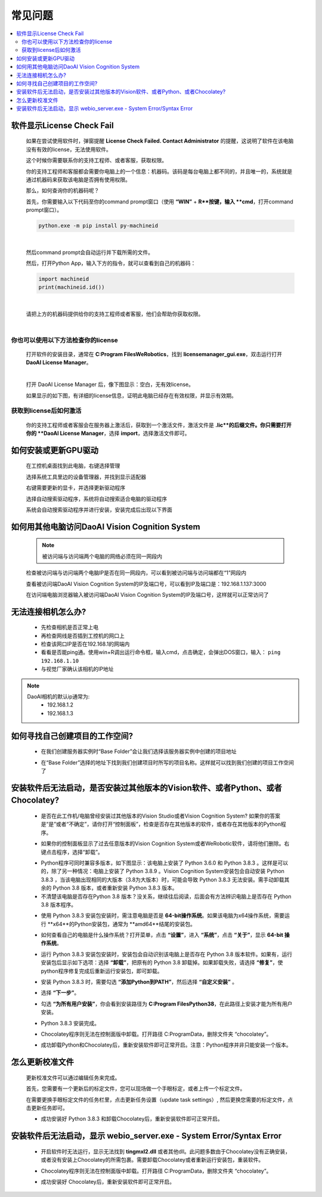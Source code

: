 常见问题 
===========

.. contents::
    :local:


软件显示License Check Fail
~~~~~~~~~~~~~~~~~~~~~~~~~~~~~~~~~~~~~~~~~~~~~~~~~~

    如果在尝试使用软件时，弹窗提醒 **License Check Failed. Contact Administrator** 的提醒，这说明了软件在该电脑没有有效的license，无法使用软件。

    .. image:: Images/failed.png
        :align: center


    这个时候你需要联系你的支持工程师、或者客服，获取权限。

    你的支持工程师和客服都会需要你电脑上的一个信息：机器码。该码是每台电脑上都不同的，并且唯一的，系统就是通过机器码来获取该电脑是否拥有使用权限。

    那么，如何查询你的机器码呢？

    首先，你需要输入以下代码至你的command prompt窗口（使用 **“WIN”** + **R**按键，输入 **cmd**，打开command prompt窗口）。

    .. code-block:: python
        
        python.exe -m pip install py-machineid

    |

    然后command prompt会自动运行并下载所需的文件。

    .. image:: Images/cmd_install_machine_id.png
        :align: center


    然后，打开Python App，输入下方的指令，就可以查看到自己的机器码：

    .. code-block:: python
        
        import machineid
        print(machineid.id())

    |


    .. image:: Images/checkmachineid.png
        :align: center
    
    请把上方的机器码提供给你的支持工程师或者客服，他们会帮助你获取权限。

    |

你也可以使用以下方法检查你的license
------------------------------------
    
    打开软件的安装目录，通常在 **C:\Program Files\WeRobotics**，找到 **licensemanager_gui.exe**，双击运行打开 **DaoAI License Manager**。

    .. image:: Images/gui.png
        :align: center

    |

    打开 DaoAI License Manager 后，像下图显示：空白，无有效license。

    .. image:: Images/no_license.png
        :align: center

    如果显示的如下图，有详细的license信息，证明此电脑已经存在有效权限，并显示有效期。

    .. image:: Images/valid_license.png
        :align: center


获取到license后如何激活
------------------------------------    

    .. image:: Images/import_license.png
        :align: center

    你的支持工程师或者客服会在服务器上激活后，获取到一个激活文件，激活文件是 **.lic**的后缀文件。你只需要打开你的 **DaoAI License Manager**，选择 **import**，选择激活文件即可。





如何安装或更新GPU驱动
~~~~~~~~~~~~~~~~~~~~~~~~~~~~~~~~~~~~~~~~~~~~~~~~~~

    在工控机桌面找到此电脑，右键选择管理

    .. image:: Images/1.png
        :align: center


    选择系统工具里边的设备管理器，并找到显示适配器

    .. image:: Images/2.png
        :align: center


    右键需要更新的显卡，并选择更新驱动程序

    .. image:: Images/3.png
        :align: center 


    选择自动搜索驱动程序，系统将自动搜索适合电脑的驱动程序

    .. image:: Images/4.png
        :align: center 
        :scale: 100%


    系统会自动搜索驱动程序并进行安装，安装完成后出现以下界面

    .. image:: Images/5.png
        :align: center 
        :scale: 100%



如何用其他电脑访问DaoAI Vision Cognition System
~~~~~~~~~~~~~~~~~~~~~~~~~~~~~~~~~~~~~~~~~~~~~~~~~~

    .. note::
        被访问端与访问端两个电脑的网络必须在同一网段内

    检查被访问端与访问端两个电脑IP是否在同一网段内，可以看到被访问端与访问端都在“1”网段内

    .. image:: Images/6.png
        :align: center 
        :scale: 60%

    .. image:: Images/7.png
        :align: center 
        :scale: 60%

    查看被访问端DaoAI Vision Cognition System的IP及端口号，可以看到IP及端口是：192.168.1.137:3000

    .. image:: Images/8.png
        :align: center 
        :scale: 65%
    
    在访问端电脑浏览器输入被访问端DaoAI Vision Cognition System的IP及端口号，这样就可以正常访问了

    .. image:: Images/9.png
        :align: center 
        :scale: 65%



无法连接相机怎么办?
~~~~~~~~~~~~~~~~~~~~~~~~~~~~~~~~~~~~~~~~~~~~~~~~~~

     - 先检查相机是否正常上电
     - 再检查网线是否插到工控机的网口上
     - 检查该网口IP是否在192.168.1的网端内
     - 看看是否能ping通。使用win+R调出运行命令框，输入cmd，点击确定，会弹出DOS窗口，输入： ``ping 192.168.1.10``
     - 与视觉厂家确认该相机的IP地址
.. note::
    DaoAI相机的默认ip通常为:
        - 192.168.1.2
        - 192.168.1.3


如何寻找自己创建项目的工作空间?
~~~~~~~~~~~~~~~~~~~~~~~~~~~~~~~~~~~~~~~~~~~~~~~~~~

    - 在我们创建服务器实例时“Base Folder”会让我们选择该服务器实例中创建的项目地址
    .. image:: Images/如何寻找创建的项目1.png
        :align: center
        :scale: 100%

    - 在“Base Folder”选择的地址下找到我们创建项目时所写的项目名称。这样就可以找到我们创建的项目工作空间了
    .. image:: Images/如何寻找创建的项目2.png
        :align: center 
        :scale: 100%


安装软件后无法启动，是否安装过其他版本的Vision软件、或者Python、或者Chocolatey?
~~~~~~~~~~~~~~~~~~~~~~~~~~~~~~~~~~~~~~~~~~~~~~~~~~~~~~~~~~~~~~~~~~~~~~~~~~~~~~~~~~~~~~~~~~~~~~~~~~~~~~~~~~~~~~~~~~~~~~

    - 是否在此工作机/电脑曾经安装过其他版本的Vision Studio或者Vision Cognition System? 如果你的答案是“是”或者“不确定”，请你打开“控制面板”，检查是否存在其他版本的软件，或者存在其他版本的Python程序。
    .. image:: Images/是否存在旧版本软件.png
        :align: center
        :scale: 100%

    - 如果你的控制面板显示了过去任意版本的Vision  Cognition System或者WeRobotic软件，请将他们删除。右键点击程序，选择“卸载”。
    .. image:: Images/卸载它们.png
        :align: center 
        :scale: 100%

    - Python程序可同时兼容多版本，如下图显示：该电脑上安装了 Python 3.6.0 和 Python 3.8.3 。这样是可以的，除了另一种情况：电脑上安装了 Python 3.8.9 。Vision Cognition System安装包会自动安装 Python 3.8.3 ，当该电脑出现相同的大版本（3.8为大版本）时，可能会导致 Python 3.8.3 无法安装。需手动卸载其余的 Python 3.8 版本，或者重新安装 Python 3.8.3 版本。
    - 不清楚该电脑是否存在Python 3.8 版本？没关系，继续往后阅读，后面会有方法辨识电脑上是否存在 Python 3.8 版本程序。
    .. image:: Images/是否存在旧版本软件.png
        :align: center 
        :scale: 100%

    - 使用 Python 3.8.3 安装包安装时，需注意电脑是否是 **64-bit操作系统**。如果该电脑为x64操作系统，需要运行 **x64**的Python安装包，通常为 **amd64**结尾的安装包。
    .. image:: Images/64bit.png
        :align: center 
        :scale: 100%

    - 如何查看自己的电脑是什么操作系统？打开菜单，点击 **“设置”**，进入 **“系统”**，点击 **“关于”**，显示 **64-bit 操作系统**。
    .. image:: Images/about.png
        :align: center 
        :scale: 100%

    - 运行 Python 3.8.3 安装包安装时，安装包会自动识别该电脑上是否存在 Python 3.8 版本软件。如果有，运行安装包后显示如下选项：选择 **“卸载”**，把原有的 Python 3.8 卸载掉。如果卸载失败，请选择 **“修复”**，使python程序修复完成后重新运行安装包，即可卸载。
    .. image:: Images/python_exist.png
        :align: center 
        :scale: 100%

    - 安装 Python 3.8.3 时，需要勾选 **“添加Python到PATH”**，然后选择 **“自定义安装”** 。
    .. image:: Images/addtopath.png
        :align: center 
        :scale: 100%

    - 选择 **“下一步”**。
    .. image:: Images/next.png
        :align: center 
        :scale: 100%

    - 勾选 **“为所有用户安装”**，你会看到安装路径为 **C:\Program Files\Python38**，在此路径上安装才能为所有用户安装。
    .. image:: Images/allusers.png
        :align: center 
        :scale: 100%

    - Python 3.8.3 安装完成。
    .. image:: Images/done.png
        :align: center 
        :scale: 100%

    - Chocolatey程序则无法在控制面版中卸载。打开路径 C:\ProgramData，删除文件夹 “chocolatey”。
    .. image:: Images/uninstallchoco.png
        :align: center 
        :scale: 100%

    - 成功卸载Python和Chocolatey后，重新安装软件即可正常开启。注意：Python程序并非只能安装一个版本。



怎么更新校准文件
~~~~~~~~~~~~~~~~~~~~~~

    更新校准文件可以通过编辑任务来完成。

    首先，您需要有一个更新后的标定文件，您可以现场做一个手眼标定，或者上传一个标定文件。

    .. image:: Images/change_cali_1.png
        :align: center 
        :scale: 100%

    在需要更换手眼标定文件的任务栏里，点击更新任务设置（update task settings）, 然后更换您需要的标定文件，点击更新任务即可。

    .. image:: Images/change_cali_2.png
        :align: center 
        :scale: 100%
    - 成功安装好 Python 3.8.3 和卸载Chocolatey后，重新安装软件即可正常开启。


安装软件后无法启动，显示 webio_server.exe - System Error/Syntax Error
~~~~~~~~~~~~~~~~~~~~~~~~~~~~~~~~~~~~~~~~~~~~~~~~~~~~~~~~~~~~~~~~~~~~~~~~~~

    - 开启软件时无法运行，显示无法找到 **tingmxl2.dll** 或者其他dll。此问题多数由于Chocolatey没有正确安装，或者没有安装上Chocolatey的所需包裹。需要卸载Chocolatey或者重新运行安装包，重装软件。
    .. image:: Images/tinyxml2.dll.png
        :align: center 
        :scale: 100%

    - Chocolatey程序则无法在控制面版中卸载。打开路径 C:\ProgramData，删除文件夹 “chocolatey”。
    .. image:: Images/uninstallchoco.png
        :align: center 
        :scale: 100%

    - 成功安装好 Chocolatey后，重新安装软件即可正常开启。
